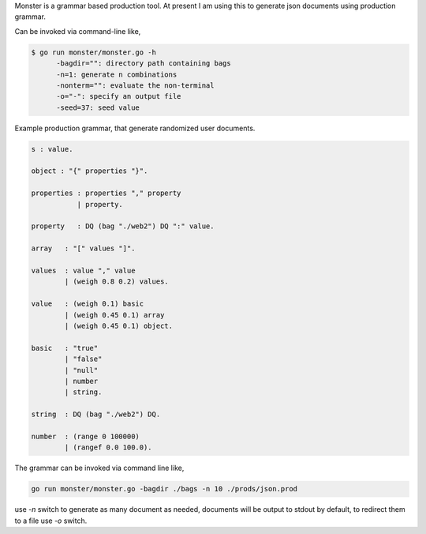 Monster is a grammar based production tool. At present I am using this to
generate json documents using production grammar.

Can be invoked via command-line like,

.. code-block:: bash

    $ go run monster/monster.go -h
          -bagdir="": directory path containing bags
          -n=1: generate n combinations
          -nonterm="": evaluate the non-terminal
          -o="-": specify an output file
          -seed=37: seed value

Example production grammar, that generate randomized user documents.

.. code-block:: bnf

    s : value.

    object : "{" properties "}".

    properties : properties "," property
               | property.

    property   : DQ (bag "./web2") DQ ":" value.

    array   : "[" values "]".

    values  : value "," value
            | (weigh 0.8 0.2) values.

    value   : (weigh 0.1) basic
            | (weigh 0.45 0.1) array
            | (weigh 0.45 0.1) object.

    basic   : "true"
            | "false"
            | "null"
            | number
            | string.

    string  : DQ (bag "./web2") DQ.

    number  : (range 0 100000)
            | (rangef 0.0 100.0).

The grammar can be invoked via command line like,

.. code-block:: bash

    go run monster/monster.go -bagdir ./bags -n 10 ./prods/json.prod

use `-n` switch to generate as many document as needed, documents will be output
to stdout by default, to redirect them to a file use `-o` switch.
